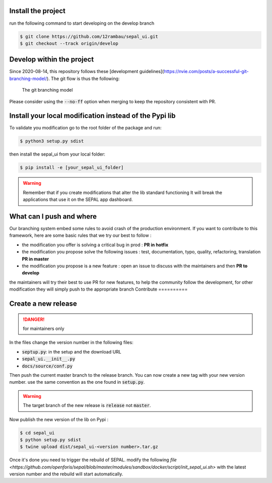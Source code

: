 Install the project
-------------------

run the following command to start developing on the develop branch 

.. code-block:: console

    $ git clone https://github.com/12rambau/sepal_ui.git
    $ git checkout --track origin/develop

Develop within the project
--------------------------

Since 2020-08-14, this repository follows these [development guidelines](https://nvie.com/posts/a-successful-git-branching-model/). The git flow is thus the following:

.. figure:: https://nvie.com/img/git-model@2x.png
    :alt: the Git branching model 
    :width: 70%
    
    The git branching model

Please consider using the :code:`--no-ff` option when merging to keep the repository consistent with PR. 

Install  your local modification instead of the Pypi lib 
--------------------------------------------------------

To validate you modification go to the root folder of the package and run:

.. code-block:: console

    $ python3 setup.py sdist


then install the sepal_ui from your local folder:

.. code-block:: console

    $ pip install -e [your_sepal_ui_folder]

.. warning::

    Remember that if you create modifications that alter the lib standard functioning It will break the applications that use it on the SEPAL app dashboard. 

What can I push and where
-------------------------

Our branching system embed some rules to avoid crash of the production environment. If you want to contribute to this framework, here are some basic rules that we try our best to follow :

-   the modification you offer is solving a critical bug in prod : **PR in hotfix**
-   the modification you propose solve the following issues : test, documentation, typo, quality, refactoring, translation **PR in master**
-   the modification you propose is a new feature : open an issue to discuss with the maintainers and then **PR to develop**

the maintainers will try their best to use PR for new features, to help the community follow the development, for other modification they will simply push to the appropriate branch
Contribute
==========

Create a new release
--------------------

.. danger:: 

    for maintainers only 
    
In the files change the version number in the following files: 

-   :code:`septup.py`: in the setup and the download URL 
-   :code:`sepal_ui.__init__.py`
-   :code:`docs/source/conf.py`

Then push the current master branch to the release branch. You can now create a new tag with your new version number. use the same convention as the one found in :code:`setup.py`.

.. warning::

    The target branch of the new release is :code:`release` not :code:`master`. 
    
Now publish the new version of the lib on Pypi : 

.. code-block:: console

    $ cd sepal_ui
    $ python setup.py sdist
    $ twine upload dist/sepal_ui-<version number>.tar.gz
    
Once it's done you need to trigger the rebuild of SEPAL. modify the following `file <https://github.com/openforis/sepal/blob/master/modules/sandbox/docker/script/init_sepal_ui.sh>` with the latest version number and the rebuild will start automatically. 